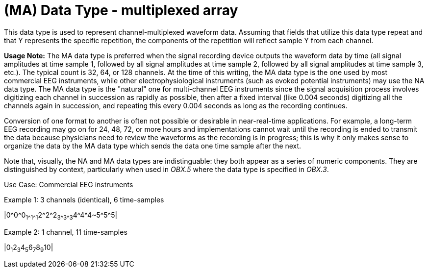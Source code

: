 = (MA) Data Type - multiplexed array
:v291_section: 2A.2.40
:v2type: 'Data Type'
:code: MA
:name: multiplexed array
:primitive: false
:generated: Thu, 19 Sep 2024 15:32:58 -0600

[datatype-definition]
This data type is used to represent channel-multiplexed waveform data. Assuming that fields that utilize this data type repeat and that Y represents the specific repetition, the components of the repetition will reflect sample Y from each channel.

*Usage Note:* The MA data type is preferred when the signal recording device outputs the waveform data by time (all signal amplitudes at time sample 1, followed by all signal amplitudes at time sample 2, followed by all signal amplitudes at time sample 3, etc.). The typical count is 32, 64, or 128 channels. At the time of this writing, the MA data type is the one used by most commercial EEG instruments, while other electrophysiological instruments (such as evoked potential instruments) may use the NA data type. The MA data type is the "natural" one for multi-channel EEG instruments since the signal acquisition process involves digitizing each channel in succession as rapidly as possible, then after a fixed interval (like 0.004 seconds) digitizing all the channels again in succession, and repeating this every 0.004 seconds as long as the recording continues.

Conversion of one format to another is often not possible or desirable in near-real-time applications. For example, a long-term EEG recording may go on for 24, 48, 72, or more hours and implementations cannot wait until the recording is ended to transmit the data because physicians need to review the waveforms as the recording is in progress; this is why it only makes sense to organize the data by the MA data type which sends the data one time sample after the next.

Note that, visually, the NA and MA data types are indistinguable: they both appear as a series of numeric components. They are distinguished by context, particularly when used in _OBX.5_ where the data type is specified in _OBX.3_.

Use Case: Commercial EEG instruments

Example 1: 3 channels (identical), 6 time-samples

|0\^0^0~1\^1^1~2\^2^2~3\^3^3~4\^4^4~5\^5^5|

Example 2: 1 channel, 11 time-samples

|0~1~2~3~4~5~6~7~8~9~10|

